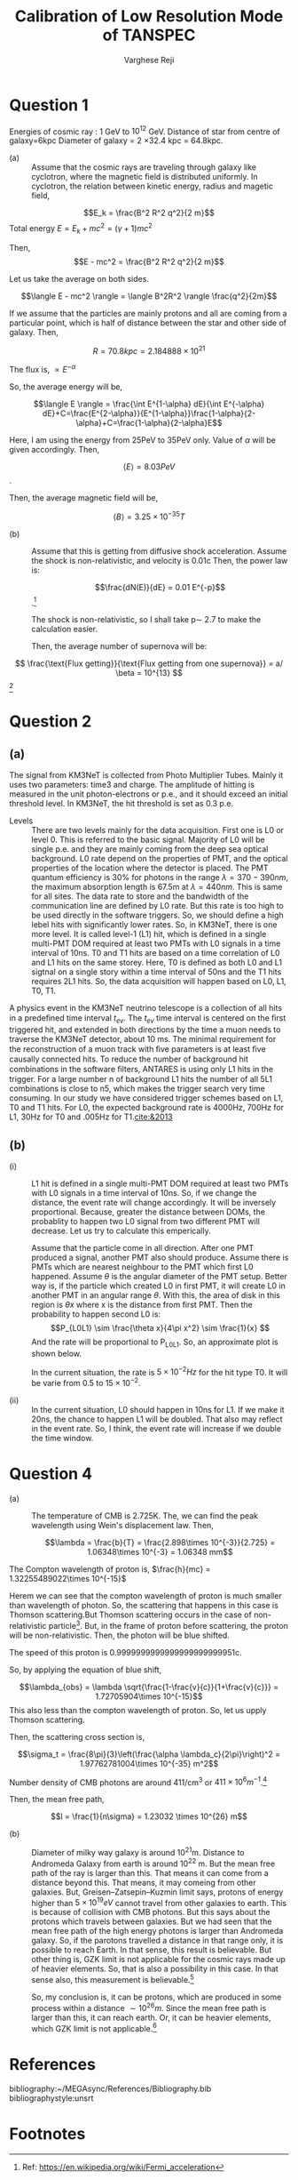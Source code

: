 
#+LATEX_CLASS_OPTIONS: [a4paper,12pt]
#+OPTIONS: tags:t tasks:t text:t timestamp:t toc:nil todo:t |:t num:nil date:nil
#+LATEX_HEADER: \usepackage[margin=0.5in]{geometry}
# #+LATEX_HEADER: \usepackage{subfigure}
#+LATEX_HEADER: \usepackage{caption}
#+LATEX_HEADER: \usepackage{subcaption}
#+LATEX_HEADER: \usepackage{lipsum}

#+TITLE: Calibration of Low Resolution Mode of TANSPEC

#+AUTHOR: Varghese Reji

* Question 1

Energies of cosmic ray : 1 GeV to $10^{12}$ GeV.
Distance of star from centre of galaxy=6kpc
Diameter of galaxy =  2 \times 32.4 kpc = 64.8kpc.
- (a) :: Assume that the cosmic rays are traveling through galaxy like cyclotron, where the magnetic field is distributed uniformly. In cyclotron, the relation between kinetic energy, radius and magetic field,

$$E_k = \frac{B^2 R^2 q^2}{2 m}$$
Total energy $E = E_k+mc^2 = (\gamma +1)mc^2$

Then, $$E - mc^2 = \frac{B^2 R^2 q^2}{2 m}$$

Let us take the average on both sides.

$$\langle E - mc^2 \rangle = \langle B^2R^2 \rangle \frac{q^2}{2m}$$

If we assume that the particles are mainly protons and all are coming from a particular point, which is half of distance between the star and other side of galaxy. Then,

$$R = 70.8 kpc = 2.184888\times 10^{21}$$

The flux is, $\propto E^{-\alpha}$

So, the average energy will be,

$$\langle E \rangle = \frac{\int E^{1-\alpha} dE}{\int E^{-\alpha} dE}+C=\frac{E^{2-\alpha}}{E^{1-\alpha}}\frac{1-\alpha}{2-\alpha}+C=\frac{1-\alpha}{2-\alpha}E$$

Here, I am using the energy from 25PeV to 35PeV only. Value of $\alpha$ will be given accordingly. Then,

$$ \langle E \rangle = 8.03 PeV$$.

Then, the average magnetic field will be,

$$ \langle B \rangle = 3.25\times10^{-35} T$$

- (b) :: Assume that this is getting from diffusive shock acceleration. Assume the shock is non-relativistic, and velocity is 0.01c Then, the power law is:

  $$\frac{dN(E)}{dE} = 0.01 E^{-p}$$.[fn:1]

  The shock is non-relativistic, so I shall take p\sim 2.7 to make the calculation easier.

  Then, the average number of supernova will be:
$$  \frac{\text{Flux getting}}{\text{Flux getting from one supernova}} = a/ \beta = 10^{13} $$[fn:6]




* Question 2
** (a)
The signal from KM3NeT is collected from Photo Multiplier Tubes. Mainly it uses two parameters: time3 and charge. The amplitude of hitting is measured in the unit photon-electrons or p.e., and it should exceed an initial threshold level. In KM3NeT, the hit threshold is set as 0.3 p.e.

  - Levels :: There are two levels mainly for the data acquisition. First one is L0 or level 0. This is referred to the basic signal. Majority of L0 will be single p.e. and they are mainly coming from the deep sea optical background. L0 rate depend on the properties of PMT, and the optical properties of the location where the detector is placed. The PMT quantum efficiency is 30% for photons in the range $\lambda = 370-390 nm$, the maximum absorption length is 67.5m at $\lambda=440nm$. This is same for all sites. The data rate to store and the bandwidth of the communication line are defined by L0 rate. But this rate is too high to be used directly in the software triggers. So, we should define a high lebel hits with significantly lower rates. So, in KM3NeT, there is one more level. It is called level-1 (L1) hit, which is defined in a single multi-PMT DOM required at least two PMTs with L0 signals in a time interval of 10ns. T0 and T1 hits are based on a time correlation of L0 and L1 hits on the same storey. Here, T0 is defined as both L0 and L1 sigtnal on a single story within a time interval of 50ns and the T1 hits requires 2L1 hits. So, the data acquisition will happen based on L0, L1, T0, T1.

A physics event in the KM3NeT neutrino telescope is a collection of all hits in a predeﬁned time interval $t_{ev}$. The $t_{ev}$ time interval is centered on the ﬁrst triggered hit, and extended in both
directions by the time a muon needs to traverse the KM3NeT detector, about 10 ms. The minimal requirement for the reconstruction of a muon track with ﬁve parameters is at least ﬁve causally connected hits. To reduce the number of background hit combinations in the software ﬁlters, ANTARES is using only L1 hits in the trigger. For a large number n of background L1 hits the
number of all 5L1 combinations is close to n5, which makes the trigger search very time consuming. In our study we have considered trigger schemes based on L1, T0 and T1 hits.
For L0, the expected background rate is 4000Hz, 700Hz for L1, 30Hz for T0 and .005Hz for T1.[[cite:&2013]] 

** (b)
- (i) :: L1 hit is defined in a single multi-PMT DOM required at least two PMTs with L0 signals in a time interval of 10ns. So, if we change the distance, the event rate will change accordingly. It will be inversely proportional. Because, greater the distance between DOMs, the probablity to happen two L0 signal from two different PMT will decrease. Let us try to calculate this emperically.

  Assume that the particle come in all direction. After one PMT produced a signal, another PMT also should produce. Assume there is PMTs which are nearest neighbour to the PMT which first L0 happened. Assume $\theta$ is the angular diameter of the PMT setup. Better way is, if the particle which created L0 in first PMT, it will create L0 in another PMT in an angular range $\theta$. With this, the area of disk in this region is $\theta x$ where x is the distance from first PMT.
  Then the probability to happen second L0 is:
  $$P_{L0L1} \sim \frac{\theta x}{4\pi x^2} \sim \frac{1}{x} $$
  And the rate will be proportional to P_{L0L1}. So, an approximate plot is shown below.
  [[file:Pr2_plot.png]]

  In the current situation, the rate is $5\times 10^{-2} Hz$ for the hit type T0. It will be varie from 0.5 to $15\times 10^{-2}$.

- (ii) :: In the current situation, L0 should happen in 10ns for L1. If we make it 20ns, the chance to happen L1 will be doubled. That also may reflect in the event rate. So, I think, the event rate will increase if we double the time window.

* Question 4

- (a) :: The temperature of CMB is 2.725K. The, we can find the peak wavelength using Wein's displacement law. Then,

  $$\lambda = \frac{b}{T} = \frac{2.898\times 10^{-3}}{2.725} = 1.06348\times 10^{-3} = 1.06348 mm$$
The Compton wavelength of proton is, $\frac{h}{mc} = 1.32255489022\times 10^{-15}$

Herem we can see that the compton wavelength of proton is much smaller than wavelength of photon. So, the scattering that happens in this case is Thomson scattering.But Thomson scattering occurs in the case of non-relativistic particle[fn:2]. But, in the frame of proton before scattering, the proton will be non-relativistic. Then, the photon will be blue shifted.

The speed of this proton is 0.9999999999999999999999951c.

So, by applying the equation of blue shift,

$$\lambda_{obs} = \lambda \sqrt{\frac{1-\frac{v}{c}}{1+\frac{v}{c}}} = 1.72705904\times 10^{-15}$$
This also less than the compton wavelength of proton. So, let us upply Thomson scattering.

Then, the scattering cross section is,

$$\sigma_t = \frac{8\pi}{3}\left(\frac{\alpha \lambda_c}{2\pi}\right)^2 = 1.97762781004\times 10^{-35} m^2$$

Number density of CMB photons are around 411/cm^3 or $411\times 10^6 m^{-1}$.[fn:3]

Then, the mean free path,

$$l = \frac{1}{n\sigma} = 1.23032 \times 10^{26} m$$

- (b) :: Diameter of milky way galaxy is around 10^{21}m. Distance to Andromeda Galaxy from earth is around 10^{22} m. But the mean free path of the ray is larger than this. That means it can come from a distance beyond this. That means, it may comeing from other galaxies. But, Greisen–Zatsepin–Kuzmin limit says, protons of energy higher than $5\times 10^{19} eV$ cannot travel from other galaxies to earth. This is because of collision with CMB photons. But this says about the protons which travels between galaxies. But we had seen that the mean free path of the high energy photons is larger than Andromeda galaxy. So, if the parotons travelled a distance in that range only, it is possible to reach Earth. In that sense, this result is believable. But other thing is, GZK limit is not applicable for the cosmic rays made up of heavier elements. So, that is also a possibility in this case. In that sense also, this measurement is believable.[fn:4]

  So, my conclusion is, it can be protons, which are produced in some process within a distance $\sim 10^{26}m$. Since the mean free path is larger than this, it can reach earth. Or, it can be heavier elements, which GZK limit is not applicable.[fn:5]

* References
bibliography:~/MEGAsync/References/Bibliography.bib
bibliographystyle:unsrt

* Footnotes
[fn:6] Thanks to Medha Chakraborty for help. 

[fn:5] Thanks to Akash Maurya for help. 
[fn:4]Ref: https://en.wikipedia.org/wiki/Greisen%E2%80%93Zatsepin%E2%80%93Kuzmin_limit 

[fn:3]Ref: https://en.wikipedia.org/wiki/Cosmic_microwave_background 
[fn:2]Ref: https://en.wikipedia.org/wiki/Thomson_scattering 

[fn:1]Ref: https://en.wikipedia.org/wiki/Fermi_acceleration 
